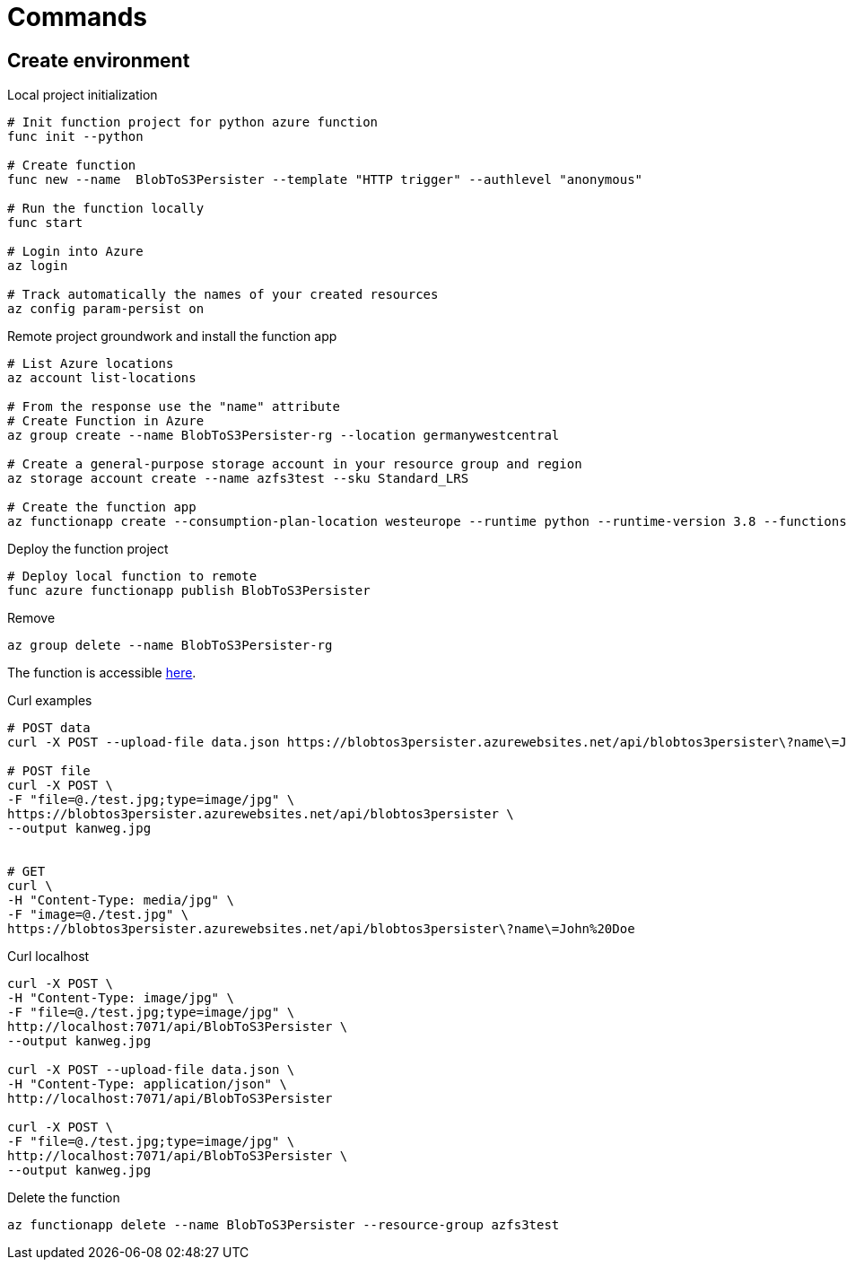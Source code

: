 = Commands

== Create environment

.Local project initialization
[source,bash]
----
# Init function project for python azure function
func init --python

# Create function
func new --name  BlobToS3Persister --template "HTTP trigger" --authlevel "anonymous"

# Run the function locally
func start

# Login into Azure
az login

# Track automatically the names of your created resources
az config param-persist on
----

.Remote project groundwork and install the function app
[source,bash]
----
# List Azure locations
az account list-locations

# From the response use the "name" attribute
# Create Function in Azure
az group create --name BlobToS3Persister-rg --location germanywestcentral

# Create a general-purpose storage account in your resource group and region
az storage account create --name azfs3test --sku Standard_LRS

# Create the function app
az functionapp create --consumption-plan-location westeurope --runtime python --runtime-version 3.8 --functions-version 3 --name BlobToS3Persister --os-type linux
----

.Deploy the function project
[source,bash]
----
# Deploy local function to remote
func azure functionapp publish BlobToS3Persister
----

.Remove
[source,bash]
----
az group delete --name BlobToS3Persister-rg
----

The function is accessible https://blobtos3persister.azurewebsites.net/api/blobtos3persister[here].

.Curl examples
[source,bash]
----
# POST data
curl -X POST --upload-file data.json https://blobtos3persister.azurewebsites.net/api/blobtos3persister\?name\=John%20Doe

# POST file
curl -X POST \
-F "file=@./test.jpg;type=image/jpg" \
https://blobtos3persister.azurewebsites.net/api/blobtos3persister \
--output kanweg.jpg


# GET
curl \
-H "Content-Type: media/jpg" \
-F "image=@./test.jpg" \
https://blobtos3persister.azurewebsites.net/api/blobtos3persister\?name\=John%20Doe
----

.Curl localhost
[source,bash]
----
curl -X POST \
-H "Content-Type: image/jpg" \
-F "file=@./test.jpg;type=image/jpg" \
http://localhost:7071/api/BlobToS3Persister \
--output kanweg.jpg

curl -X POST --upload-file data.json \
-H "Content-Type: application/json" \
http://localhost:7071/api/BlobToS3Persister

curl -X POST \
-F "file=@./test.jpg;type=image/jpg" \
http://localhost:7071/api/BlobToS3Persister \
--output kanweg.jpg

----

.Delete the function
[source,bash]
----
az functionapp delete --name BlobToS3Persister --resource-group azfs3test
----